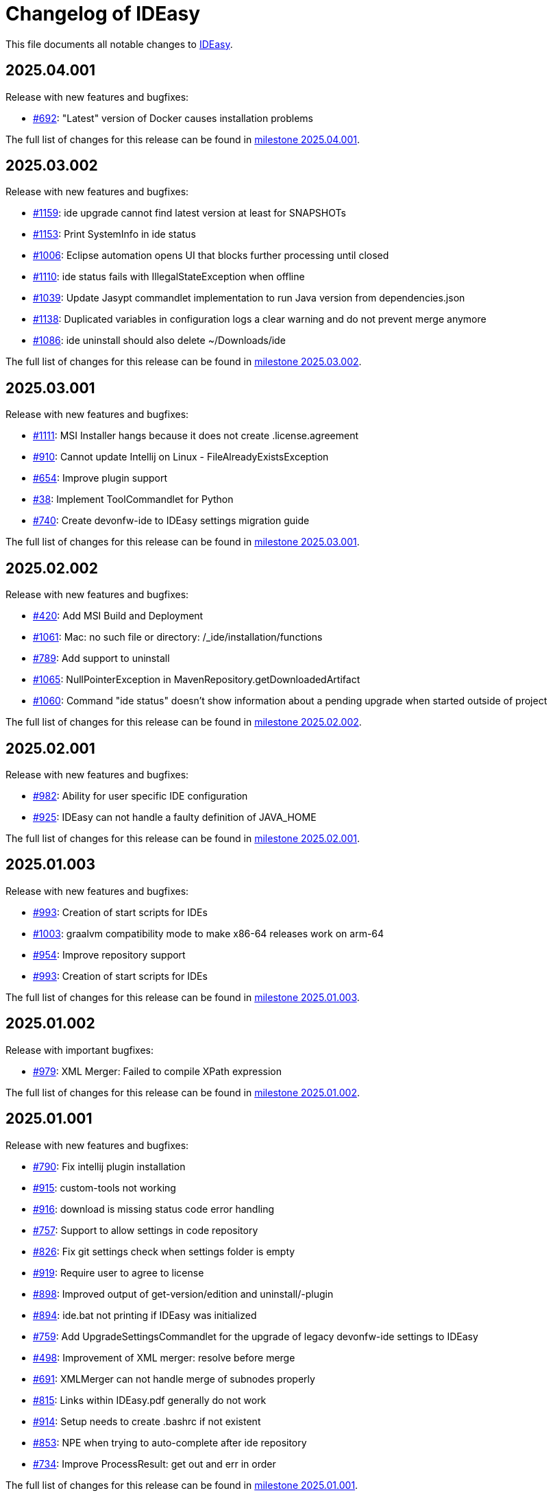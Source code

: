 = Changelog of IDEasy

This file documents all notable changes to https://github.com/devonfw/IDEasy[IDEasy].

== 2025.04.001

Release with new features and bugfixes:

* https://github.com/devonfw/IDEasy/issues/692[#692]: "Latest" version of Docker causes installation problems

The full list of changes for this release can be found in https://github.com/devonfw/IDEasy/milestone/24?closed=1[milestone 2025.04.001].

== 2025.03.002

Release with new features and bugfixes:

* https://github.com/devonfw/IDEasy/issues/1159[#1159]: ide upgrade cannot find latest version at least for SNAPSHOTs
* https://github.com/devonfw/IDEasy/issues/1153[#1153]: Print SystemInfo in ide status
* https://github.com/devonfw/IDEasy/issues/1006[#1006]: Eclipse automation opens UI that blocks further processing until closed
* https://github.com/devonfw/IDEasy/issues/1110[#1110]: ide status fails with IllegalStateException when offline
* https://github.com/devonfw/IDEasy/issues/1039[#1039]: Update Jasypt commandlet implementation to run Java version from dependencies.json
* https://github.com/devonfw/IDEasy/issues/1138[#1138]: Duplicated variables in configuration logs a clear warning and do not prevent merge anymore
* https://github.com/devonfw/IDEasy/issues/1086[#1086]: ide uninstall should also delete ~/Downloads/ide

The full list of changes for this release can be found in https://github.com/devonfw/IDEasy/milestone/24?closed=1[milestone 2025.03.002].

== 2025.03.001

Release with new features and bugfixes:

* https://github.com/devonfw/IDEasy/issues/1111[#1111]: MSI Installer hangs because it does not create .license.agreement
* https://github.com/devonfw/IDEasy/issues/910[#910]: Cannot update Intellij on Linux - FileAlreadyExistsException
* https://github.com/devonfw/IDEasy/issues/654[#654]: Improve plugin support
* https://github.com/devonfw/IDEasy/issues/38[#38]: Implement ToolCommandlet for Python
* https://github.com/devonfw/IDEasy/issues/740[#740]: Create devonfw-ide to IDEasy settings migration guide

The full list of changes for this release can be found in https://github.com/devonfw/IDEasy/milestone/23?closed=1[milestone 2025.03.001].

== 2025.02.002

Release with new features and bugfixes:

* https://github.com/devonfw/IDEasy/issues/420[#420]: Add MSI Build and Deployment
* https://github.com/devonfw/IDEasy/issues/1061[#1061]: Mac: no such file or directory: /_ide/installation/functions
* https://github.com/devonfw/IDEasy/issues/789[#789]: Add support to uninstall
* https://github.com/devonfw/IDEasy/issues/1065[#1065]: NullPointerException in MavenRepository.getDownloadedArtifact
* https://github.com/devonfw/IDEasy/issues/1060[#1060]: Command "ide status" doesn't show information about a pending upgrade when started outside of project

The full list of changes for this release can be found in https://github.com/devonfw/IDEasy/milestone/22?closed=1[milestone 2025.02.002].

== 2025.02.001

Release with new features and bugfixes:

* https://github.com/devonfw/IDEasy/issues/982[#982]: Ability for user specific IDE configuration
* https://github.com/devonfw/IDEasy/issues/925[#925]: IDEasy can not handle a faulty definition of JAVA_HOME

The full list of changes for this release can be found in https://github.com/devonfw/IDEasy/milestone/21?closed=1[milestone 2025.02.001].

== 2025.01.003

Release with new features and bugfixes:

* https://github.com/devonfw/IDEasy/issues/993[#993]: Creation of start scripts for IDEs
* https://github.com/devonfw/IDEasy/pull/1003[#1003]: graalvm compatibility mode to make x86-64 releases work on arm-64
* https://github.com/devonfw/IDEasy/issues/954[#954]: Improve repository support
* https://github.com/devonfw/IDEasy/issues/993[#993]: Creation of start scripts for IDEs

The full list of changes for this release can be found in https://github.com/devonfw/IDEasy/milestone/20?closed=1[milestone 2025.01.003].

== 2025.01.002

Release with important bugfixes:

* https://github.com/devonfw/IDEasy/issues/979[#979]: XML Merger: Failed to compile XPath expression

The full list of changes for this release can be found in https://github.com/devonfw/IDEasy/milestone/19?closed=1[milestone 2025.01.002].

== 2025.01.001

Release with new features and bugfixes:

* https://github.com/devonfw/IDEasy/issues/790[#790]: Fix intellij plugin installation
* https://github.com/devonfw/IDEasy/issues/915[#915]: custom-tools not working
* https://github.com/devonfw/IDEasy/issues/916[#916]: download is missing status code error handling
* https://github.com/devonfw/IDEasy/issues/757[#757]: Support to allow settings in code repository
* https://github.com/devonfw/IDEasy/issues/826[#826]: Fix git settings check when settings folder is empty
* https://github.com/devonfw/IDEasy/issues/919[#919]: Require user to agree to license
* https://github.com/devonfw/IDEasy/issues/898[#898]: Improved output of get-version/edition and uninstall/-plugin
* https://github.com/devonfw/IDEasy/issues/894[#894]: ide.bat not printing if IDEasy was initialized
* https://github.com/devonfw/IDEasy/issues/759[#759]: Add UpgradeSettingsCommandlet for the upgrade of legacy devonfw-ide settings to IDEasy
* https://github.com/devonfw/IDEasy/issues/498[#498]: Improvement of XML merger: resolve before merge
* https://github.com/devonfw/IDEasy/issues/691[#691]: XMLMerger can not handle merge of subnodes properly
* https://github.com/devonfw/IDEasy/issues/815[#815]: Links within IDEasy.pdf generally do not work
* https://github.com/devonfw/IDEasy/issues/914[#914]: Setup needs to create .bashrc if not existent
* https://github.com/devonfw/IDEasy/issues/853[#853]: NPE when trying to auto-complete after ide repository
* https://github.com/devonfw/IDEasy/issues/734[#734]: Improve ProcessResult: get out and err in order

The full list of changes for this release can be found in https://github.com/devonfw/IDEasy/milestone/18?closed=1[milestone 2025.01.001].

== 2024.12.002

Release with new features and bugfixes:

* https://github.com/devonfw/IDEasy/issues/888[#888]: Removed gu update functionality (needs to be run manually for old versions now).
* https://github.com/devonfw/IDEasy/issues/885[#885]: Gcviewer starts in foreground fixed

The full list of changes for this release can be found in https://github.com/devonfw/IDEasy/milestone/17?closed=1[milestone 2024.12.002].

== 2024.12.001

NOTE: ATTENTION: When installing this release as an update, you need to manually remove IDEasy entries from `.bashrc` and if present also `.zshrc`.
Also you should delete all files from your `$IDE_ROOT/_ide` folder before extracting the new version to it.
Then run the `setup` and all should work fine.

Release with new features and bugfixes:

* https://github.com/devonfw/IDEasy/issues/764[#764]: Fix IDEasy in CMD
* https://github.com/devonfw/IDEasy/issues/774[#774]: HTTP proxy support not working properly
* https://github.com/devonfw/IDEasy/issues/792[#792]: Honor new variable IDE_OPTIONS in ide command wrapper
* https://github.com/devonfw/IDEasy/issues/589[#589]: Fix NLS Bundles for Linux and MacOS
* https://github.com/devonfw/IDEasy/issues/778[#778]: Add icd command
* https://github.com/devonfw/IDEasy/issues/587[#587]: Checks for git installation before performing git operations
* https://github.com/devonfw/IDEasy/issues/779[#779]: Consider functions instead of alias
* https://github.com/devonfw/IDEasy/issues/810[#810]: setup not adding IDEasy to current shell
* https://github.com/devonfw/IDEasy/issues/782[#782]: Fix IDE_ROOT variable on Linux
* https://github.com/devonfw/IDEasy/issues/637[#637]: Added option to disable updates
* https://github.com/devonfw/IDEasy/issues/764[#764]: IDEasy not working properly in CMD
* https://github.com/devonfw/IDEasy/issues/799[#799]: binaries from zip download lack executable flags
* https://github.com/devonfw/IDEasy/issues/81[#81]: Implement Toolcommandlet for Kubernetes
* https://github.com/devonfw/IDEasy/issues/737[#737]: Adds cd command to ide shell
* https://github.com/devonfw/IDEasy/issues/879[#879]: cannot omit default settings URL in ide create
* https://github.com/devonfw/IDEasy/issues/758[#758]: Create status commandlet
* https://github.com/devonfw/IDEasy/issues/824[#824]: ide create «settings-url»&#35;«branch» not working
* https://github.com/devonfw/IDEasy/issues/875[#875]: lazydocker is not working
* https://github.com/devonfw/IDEasy/issues/754[#754]: Again messages break processable command output
* https://github.com/devonfw/IDEasy/issues/737[#739]: Improved error handling to show 'You are not inside an IDE installation' only when relevant.

The full list of changes for this release can be found in https://github.com/devonfw/IDEasy/milestone/16?closed=1[milestone 2024.12.001].

== 2024.11.001

Release with new features and bugfixes:

* https://github.com/devonfw/IDEasy/issues/632[#632]: Add .editorconfig to settings workspaces
* https://github.com/devonfw/IDEasy/issues/415[#415]: Added a message that will inform the user for what process he will need to enter his sudo-password
* https://github.com/devonfw/IDEasy/issues/708[#708]: Open vscode in workspace path
* https://github.com/devonfw/IDEasy/issues/608[#608]: Enhanced error messages.
Now logs missing command output and error messages
* https://github.com/devonfw/IDEasy/issues/715[#715]: Show "cygwin is not supported" message for cygwin users
* https://github.com/devonfw/IDEasy/issues/745[#745]: Maven install fails with NPE

The full list of changes for this release can be found in https://github.com/devonfw/IDEasy/milestone/15?closed=1[milestone 2024.11.001].

== 2024.10.001

Release with new features and bugfixes:

* https://github.com/devonfw/IDEasy/issues/315[#315]: Fix frozen process after MSI installation
* https://github.com/devonfw/IDEasy/issues/312[#312]: Add ability to prefer git (ssh) protocol instead of https for cloning repo
* https://github.com/devonfw/IDEasy/issues/685[#685]: Upgrades and cleanup of dependencies and according license and doc
* https://github.com/devonfw/IDEasy/pull/693[#693]: Setup not working on Mac
* https://github.com/devonfw/IDEasy/issues/704[#704]: settings-security.xml not found
* https://github.com/devonfw/IDEasy/issues/302[#302]: Add plugin support for GraalVM
* https://github.com/devonfw/IDEasy/issues/710[#710]: Make IDE workspace configuration robust
* https://github.com/devonfw/IDEasy/issues/673[#673]: Tomcat still not working (JAVA_HOME not set)

The full list of changes for this release can be found in https://github.com/devonfw/IDEasy/milestone/14?closed=1[milestone 2024.10.001].

== 2024.09.002

Release with new features and bugfixes:

* https://github.com/devonfw/IDEasy/issues/627[#627]: Fix info-log message that broke processable context output
* https://github.com/devonfw/IDEasy/issues/647[#647]: Fixed intellij script freezing shell
* https://github.com/devonfw/IDEasy/issues/628[#628]: Fixed update fails on first error
* https://github.com/devonfw/IDEasy/issues/520[#520]: Fixed NullpointerException when pulling from branch without upstream
* https://github.com/devonfw/IDEasy/issues/37[#37]: Added Visual Studio Code (vscode) with plugin installation and plugin recommendation support
* https://github.com/devonfw/IDEasy/issues/553[#553]: Mismatch of IDE_ROOT
* https://github.com/devonfw/IDEasy/issues/556[#556]: ProcessContext should compute PATH on run and not in constructor
* https://github.com/devonfw/IDEasy/issues/557[#557]: Failed to update tomcat: Cannot find a (Map) Key deserializer for type VersionRange
* https://github.com/devonfw/IDEasy/issues/623[#623]: CliArgument prepend and append methods inconsistent
* https://github.com/devonfw/IDEasy/issues/621[#621]: Xml merger ID fallback not working
* https://github.com/devonfw/IDEasy/issues/628[#628]: ide update fails on first error
* https://github.com/devonfw/IDEasy/issues/552[#552]: ZIP extraction buggy
* https://github.com/devonfw/IDEasy/issues/604[#604]: Wrong Path Formatting of MAVEN_ARGS variable on Windows
* https://github.com/devonfw/IDEasy/issues/461[#461]: Add progress bar for extraction (unpacking)
* https://github.com/devonfw/IDEasy/issues/550[#550]: Installation of plugins for IDEs fails when the plugin-id contains a space character
* https://github.com/devonfw/IDEasy/issues/574[#574]: Mismatch of IDE_ROOT
* https://github.com/devonfw/IDEasy/issues/440[#440]: Generalize intellij OS startup command for all OS's
* https://github.com/devonfw/IDEasy/issues/612[#612]: Automatically generated issue URL is still pointing to ide instead of IDEasy
* https://github.com/devonfw/IDEasy/issues/52[#52]: Adjusting Intellij settings in ide-settings
* https://github.com/devonfw/IDEasy/issues/588[#588]: ide create installs wrong Java version
* https://github.com/devonfw/IDEasy/issues/650[#650]: Improve default success message of step
* https://github.com/devonfw/IDEasy/issues/593[#593]: Tool error reporting still buggy
* https://github.com/devonfw/IDEasy/issues/651[#651]: IDE not started in background anymore
* https://github.com/devonfw/IDEasy/issues/439[#439]: Refactor and improve tool-dependencies and tomcat
* https://github.com/devonfw/IDEasy/issues/356[#356]: Eclipse plugin installation opens an Eclipse window for each plugin installed
* https://github.com/devonfw/IDEasy/issues/655[#655]: CVE-2024-26308 and library updates
* https://github.com/devonfw/IDEasy/issues/627[#627]: Still log messages break processable command output
* https://github.com/devonfw/IDEasy/issues/525[#525]: Added online state check before downloading
* https://github.com/devonfw/IDEasy/issues/663[#663]: Endless loop when installing Eclipse in force mode
* https://github.com/devonfw/IDEasy/issues/657[#657]: Cannot install Java 8
* https://github.com/devonfw/IDEasy/issues/533[#533]: Added autocompletion of exit in ide shell

The full list of changes for this release can be found in https://github.com/devonfw/IDEasy/milestone/13?closed=1[milestone 2024.09.002].

== 2024.09.001

This version marks the first more official and usable release of IDEasy (still beta).
The full list of changes for this release can be found in https://github.com/devonfw/IDEasy/milestone/12?closed=1[milestone 2024.09.001].
IDEasy is the successor product of https://github.com/devonfw/ide[devonfw-ide].
Earlier releases can be found in the https://github.com/devonfw/IDEasy/milestones?state=closed[milestones].
If you are interested in the legacy history go to https://github.com/devonfw/ide/blob/master/CHANGELOG.asciidoc[devonfw-ide Changelog].
